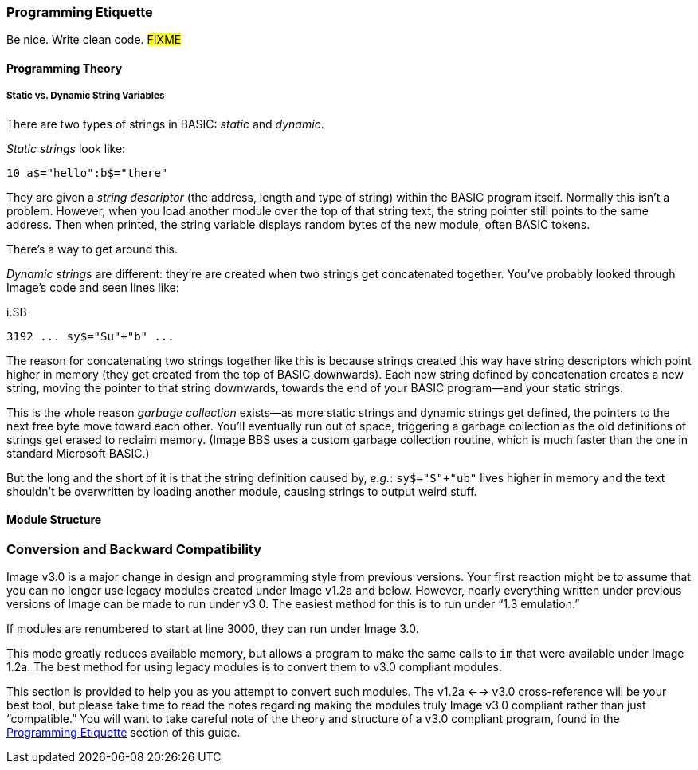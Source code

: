 // label used for inter-document cross-reference
### Programming Etiquette[[programming-etiquette]]

Be nice.
Write clean code.
#FIXME#

#### Programming Theory

##### Static vs. Dynamic String Variables

There are two types of strings in BASIC: _static_ and __dynamic__.

_Static strings_ look like:

[source, "basic"]
10 a$="hello":b$="there"

They are given a _string descriptor_ (the address, length and type of string) within the BASIC program itself.
Normally this isn't a problem.
However, when you load another module over the top of that string text, the string pointer still points to the same address.
Then when printed, the string variable displays random bytes of the new module, often BASIC tokens.

There's a way to get around this.

_Dynamic strings_ are different: they're are created when two strings get concatenated together.
You've probably looked through Image's code and seen lines like:

.i.SB
[source, "basic"]
3192 ... sy$="Su"+"b" ...

The reason for concatenating two strings together like this is because strings created this way have string descriptors which point higher in memory (they get created from the top of BASIC downwards).
Each new string defined by concatenation creates a new string, moving the pointer to that string downwards, towards the end of your BASIC program--and your static strings.

====
This is the whole reason _garbage collection_ exists--as more static strings and dynamic strings get defined, the pointers to the next free byte move toward each other.
You'll eventually run out of space, triggering a garbage collection as the old definitions of strings get erased to reclaim memory.
(Image BBS uses a custom garbage collection routine, which is much faster than the one in standard Microsoft BASIC.)
====

But the long and the short of it is that the string definition caused by, _e.g._: `sy$="S"+"ub"` lives higher in memory and the text shouldn't be overwritten by loading another module, causing strings to output weird stuff.

#### Module Structure

### Conversion and Backward Compatibility

Image v3.0 is a major change in design and programming style from previous versions.
Your first reaction might be to assume that you can no longer use legacy modules created under Image v1.2a and below.
However, nearly everything written under previous versions of Image can be made to run under v3.0.
The easiest method for this is to run under "`1.3 emulation.`"

// Larry
If modules are renumbered to start at line 3000, they can run under Image 3.0.

This mode greatly reduces available memory, but allows a program to make the same calls to `im` that were available under Image 1.2a.
The best method for using legacy modules is to convert them to v3.0 compliant modules.

This section is provided to help you as you attempt to convert such modules.
The v1.2a <--> v3.0 cross-reference will be your best tool, but please take time to read the notes regarding making the modules truly Image v3.0 compliant rather than just "`compatible.`"
You will want to take careful note of the theory and structure of a v3.0 compliant program, found in the <<programming-etiquette,Programming Etiquette>> section of this guide.
